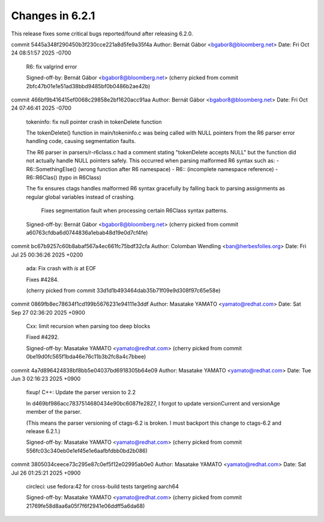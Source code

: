 ======================================================================
Changes in 6.2.1
======================================================================

This release fixes some critical bugs reported/found after releasing
6.2.0.

commit 5445a348f290450b3f230cce221a8d5fe9a35f4a
Author: Bernát Gábor <bgabor8@bloomberg.net>
Date:   Fri Oct 24 08:51:57 2025 -0700

    R6: fix valgrind error

    Signed-off-by: Bernát Gábor <bgabor8@bloomberg.net>
    (cherry picked from commit 2bfc47b01e1e51ad38bbd9485bf0b0486b2ae42b)

commit 466bf9b416415ef0068c29858e2bf1620acc91aa
Author: Bernát Gábor <bgabor8@bloomberg.net>
Date:   Fri Oct 24 07:46:41 2025 -0700

    tokeninfo: fix null pointer crash in tokenDelete function

    The tokenDelete() function in main/tokeninfo.c was being called with NULL
    pointers from the R6 parser error handling code, causing segmentation faults.

    The R6 parser in parsers/r-r6class.c had a comment stating "tokenDelete
    accepts NULL" but the function did not actually handle NULL pointers safely.
    This occurred when parsing malformed R6 syntax such as:
    - R6::SomethingElse() (wrong function after R6 namespace)
    - R6:: (incomplete namespace reference)
    - R6::R6Clas() (typo in R6Class)

    The fix ensures ctags handles malformed R6 syntax gracefully by falling back
    to parsing assignments as regular global variables instead of crashing.

      Fixes segmentation fault when processing certain R6Class syntax patterns.

    Signed-off-by: Bernát Gábor <bgabor8@bloomberg.net>
    (cherry picked from commit a60763cfdba6d0744836a1ebab48d19e0d7cf4fe)

commit bc67b9257c60b8abaf567a4ec661fc75bdf32cfa
Author: Colomban Wendling <ban@herbesfolles.org>
Date:   Fri Jul 25 00:36:26 2025 +0200

    ada: Fix crash with `is` at EOF

    Fixes #4284.

    (cherry picked from commit 33d1d1b493464dab35b71f09e9d308f97c65e58e)

commit 0869fb8ec78634f1cd199b5676231e94111e3ddf
Author: Masatake YAMATO <yamato@redhat.com>
Date:   Sat Sep 27 02:36:20 2025 +0900

    Cxx: limit recursion when parsing too deep blocks

    Fixed #4292.

    Signed-off-by: Masatake YAMATO <yamato@redhat.com>
    (cherry picked from commit 0be19d0fc565f1bda46e76c11b3b2fc8a4c7bbee)

commit 4a7d896424838bf8bb5e04037bd6918305b64e09
Author: Masatake YAMATO <yamato@redhat.com>
Date:   Tue Jun 3 02:16:23 2025 +0900

    fixup! C++: Update the parser version to 2.2

    In d469bf986acc7837514680434e90bc6087fe2827, I forgot to update
    versionCurrent and versionAge member of the parser.

    (This means the parser versioning of ctags-6.2 is broken.
    I must backport this change to ctags-6.2 and release 6.2.1.)

    Signed-off-by: Masatake YAMATO <yamato@redhat.com>
    (cherry picked from commit 556fc03c340eb0e1ef45e1e6aafbfdbb0bd2b086)

commit 3805034ceece73c295e87c0ef5f12e02995ab0e0
Author: Masatake YAMATO <yamato@redhat.com>
Date:   Sat Jul 26 01:25:21 2025 +0900

    circleci: use fedora:42 for cross-build tests targeting aarch64

    Signed-off-by: Masatake YAMATO <yamato@redhat.com>
    (cherry picked from commit 21769fe58d8aa6a05f7f6f2941e06ddff5a6da68)
